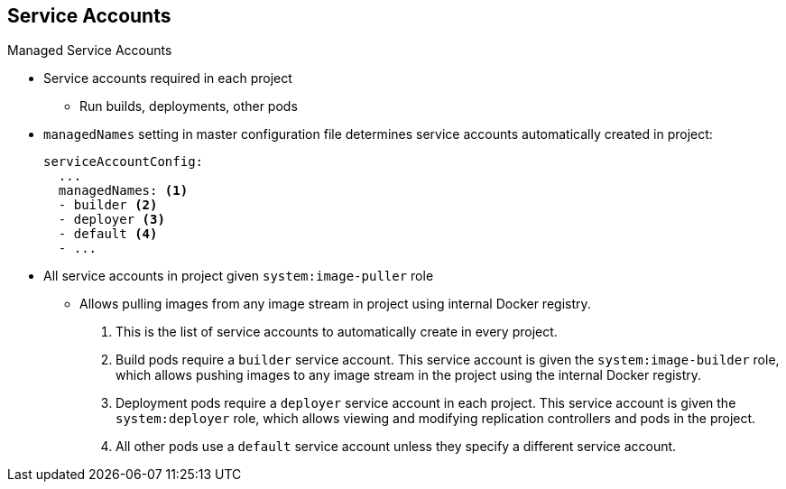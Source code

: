 :noaudio:
== Service Accounts


.Managed Service Accounts

* Service accounts required in each project
** Run builds, deployments, other pods
* `managedNames` setting in master configuration file determines service
 accounts automatically created in project:
+
----
serviceAccountConfig:
  ...
  managedNames: <1>
  - builder <2>
  - deployer <3>
  - default <4>
  - ...
----

* All service accounts in project given `system:image-puller` role
** Allows pulling images from any image stream in project using internal Docker
 registry.

 . This is the list of service accounts to automatically create in every project.
 . Build pods require a `builder` service account. This service account is given
  the `system:image-builder` role, which allows pushing images to any image
   stream in the project using the internal Docker registry.
 . Deployment pods require a `deployer` service account in each project. This
  service account is given the `system:deployer` role, which allows viewing and
   modifying replication controllers and pods in the project.
 . All other pods use a `default` service account unless they specify a different
  service account.

ifdef::showscript[]

=== Transcript

Service accounts are required in each project to run builds, deployments, and
 other pods.

The `managedNames` setting in the master configuration file controls which
 service accounts are automatically created in every project. The `builder`,
  `deployer`, and `default` service accounts are created for each project
   automatically and given permissions to do their roles.

All service accounts in a project are given the `system:image-puller` role,
 which allows pulling images from any image stream in the project using the
  internal Docker registry.


endif::showscript[]
